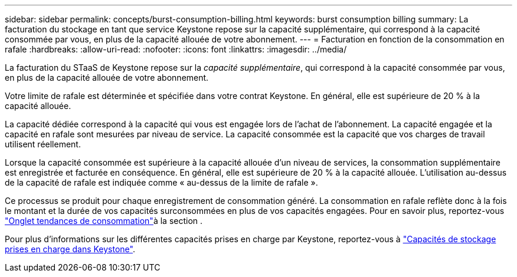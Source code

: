 ---
sidebar: sidebar 
permalink: concepts/burst-consumption-billing.html 
keywords: burst consumption billing 
summary: La facturation du stockage en tant que service Keystone repose sur la capacité supplémentaire, qui correspond à la capacité consommée par vous, en plus de la capacité allouée de votre abonnement. 
---
= Facturation en fonction de la consommation en rafale
:hardbreaks:
:allow-uri-read: 
:nofooter: 
:icons: font
:linkattrs: 
:imagesdir: ../media/


[role="lead"]
La facturation du STaaS de Keystone repose sur la _capacité supplémentaire_, qui correspond à la capacité consommée par vous, en plus de la capacité allouée de votre abonnement.

Votre limite de rafale est déterminée et spécifiée dans votre contrat Keystone. En général, elle est supérieure de 20 % à la capacité allouée.

La capacité dédiée correspond à la capacité qui vous est engagée lors de l'achat de l'abonnement. La capacité engagée et la capacité en rafale sont mesurées par niveau de service. La capacité consommée est la capacité que vos charges de travail utilisent réellement.

Lorsque la capacité consommée est supérieure à la capacité allouée d'un niveau de services, la consommation supplémentaire est enregistrée et facturée en conséquence. En général, elle est supérieure de 20 % à la capacité allouée. L'utilisation au-dessus de la capacité de rafale est indiquée comme « au-dessus de la limite de rafale ».

Ce processus se produit pour chaque enregistrement de consommation généré. La consommation en rafale reflète donc à la fois le montant et la durée de vos capacités surconsommées en plus de vos capacités engagées. Pour en savoir plus, reportez-vous link:../integrations/capacity-trend-tab.html["Onglet tendances de consommation"]à la section .

Pour plus d'informations sur les différentes capacités prises en charge par Keystone, reportez-vous à link:../concepts/supported-storage-capacity.html["Capacités de stockage prises en charge dans Keystone"].

